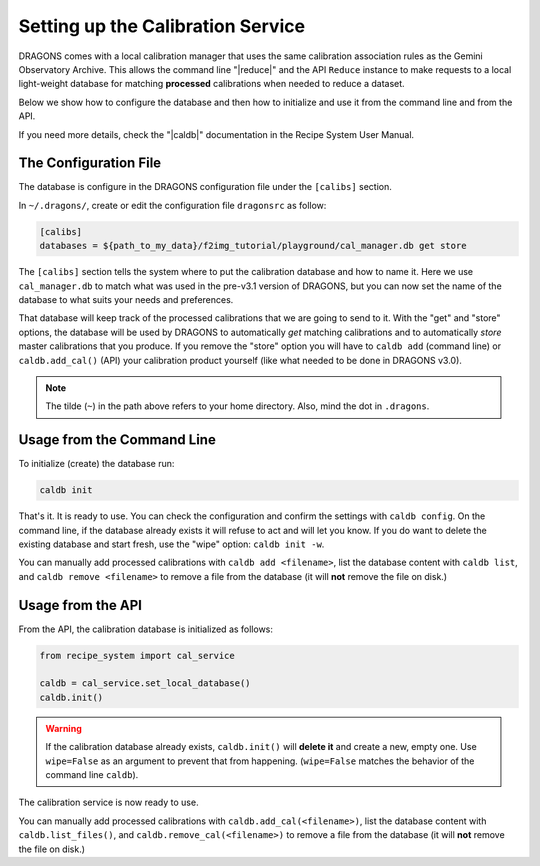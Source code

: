 .. cal_service.rst

.. _cal_service:

**********************************
Setting up the Calibration Service
**********************************

DRAGONS comes with a local calibration manager that uses the same calibration
association rules as the Gemini Observatory Archive. This allows the command
line "|reduce|" and the API ``Reduce`` instance to make requests to a local
light-weight database for matching **processed** calibrations when needed to
reduce a dataset.

Below we show how to configure the database and then how to initialize and use
it from the command line and from the API.

If you need more details, check the "|caldb|" documentation in the Recipe
System User Manual.

.. _cal_service_config:

The Configuration File
======================

The database is configure in the DRAGONS configuration file under the
``[calibs]`` section.

In ``~/.dragons/``, create or edit the configuration file ``dragonsrc`` as
follow:

.. code-block:: none

    [calibs]
    databases = ${path_to_my_data}/f2img_tutorial/playground/cal_manager.db get store

The ``[calibs]`` section tells the system where to put the calibration database
and how to name it.  Here we use ``cal_manager.db`` to match what was used in
the pre-v3.1 version of DRAGONS, but you can now set the name of the database
to what suits your needs and preferences.

That database will keep track of the processed calibrations that we are going to
send to it.  With the "get" and "store" options, the database will be used
by DRAGONS to automatically *get* matching calibrations and to automatically
*store* master calibrations that you produce.  If you remove the "store" option
you will have to ``caldb add`` (command line) or ``caldb.add_cal()`` (API)
your calibration product yourself (like what needed to be done in DRAGONS
v3.0).

.. note:: The tilde (``~``) in the path above refers to your home directory.
   Also, mind the dot in ``.dragons``.

.. _cal_service_cmdline:

Usage from the Command Line
===========================

To initialize (create) the database run:

.. code-block:: bash

    caldb init

That's it. It is ready to use.  You can check the configuration and confirm the
settings with ``caldb config``.   On the command line, if the database already
exists it will refuse to act and will let you know.  If you do want to delete
the existing database and start fresh, use the "wipe" option: ``caldb init -w``.

You can manually add processed calibrations with ``caldb add <filename>``, list
the database content with ``caldb list``, and ``caldb remove <filename>`` to
remove a file from the database (it will **not** remove the file on disk.)


.. _cal_service_api:

Usage from the API
==================

From the API, the calibration database is initialized as follows:

.. code-block:: python

    from recipe_system import cal_service

    caldb = cal_service.set_local_database()
    caldb.init()


.. warning:: If the calibration database already exists, ``caldb.init()`` will
             **delete it** and create a new, empty one.  Use ``wipe=False`` as
             an argument to prevent that from happening.  (``wipe=False``
             matches the behavior of the command line ``caldb``).

The calibration service is now ready to use.

You can manually add processed calibrations with ``caldb.add_cal(<filename>)``,
list the database content with ``caldb.list_files()``, and
``caldb.remove_cal(<filename>)`` to remove a file from the database (it will
**not** remove the file on disk.)
